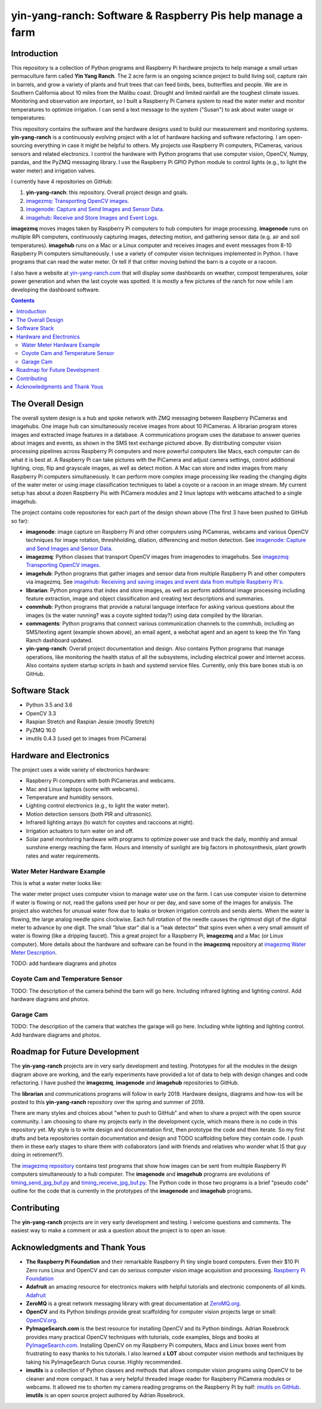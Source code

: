 ===========================================================
yin-yang-ranch: Software & Raspberry Pis help manage a farm
===========================================================

Introduction
============

This repository is a collection of Python programs and Raspberry Pi hardware
projects to help manage a small urban permaculture farm called **Yin Yang Ranch**.
The 2 acre farm is an ongoing science project to build living soil, capture rain
in barrels, and grow a variety of plants and fruit trees that can feed birds,
bees, butterflies and people. We are in Southern California about 10 miles from
the Malibu coast. Drought and limited rainfall are the toughest climate issues.
Monitoring and observation are important, so I built a Raspberry Pi Camera system
to read the water meter and monitor temperatures to optimize irrigation. I can send a
text message to the system ("Susan") to ask about water usage or temperatures:

.. image:: docs/images/text-messages.png


This repository contains the software and the hardware designs used to build
our measurement and monitoring systems. **yin-yang-ranch** is a continuously
evolving project with a lot of hardware hacking and software refactoring.  I
am open-sourcing everything in case it might be helpful to others.
My projects use Raspberry Pi computers, PiCameras, various sensors and related
electronics. I control the hardware with Python programs that use computer
vision, OpenCV, Numpy, pandas, and the PyZMQ messaging library. I use the
Raspberry Pi GPIO Python module to control lights (e.g., to light the water
meter) and irrigation valves.

I currently have 4 repositories on GitHub:

1. **yin-yang-ranch**: this repository. Overall project design and goals.
2. `imagezmq: Transporting OpenCV images. <https://github.com/jeffbass/imagezmq>`_
3. `imagenode: Capture and Send Images and Sensor Data. <https://github.com/jeffbass/imagenode>`_
4. `imagehub: Receive and Store Images and Event Logs. <https://github.com/jeffbass/imagehub>`_

**imagezmq** moves images taken by Raspberry Pi computers to hub computers
for image processing. **imagenode** runs on multiple RPi computers, continuously
capturing images, detecting motion, and gathering sensor data (e.g. air and
soil temperatures). **imagehub** runs on a Mac or a Linux computer and receives
images and event messages from 8-10 Raspberry Pi computers simultaneously.
I use a variety of computer vision techniques implemented
in Python. I have programs that can read the water meter. Or tell if that
critter moving behind the barn is a coyote or a racoon.

I also have a website at `yin-yang-ranch.com <https://www.yin-yang-ranch.com/>`_
that will display some dashboards on weather, compost temperatures,
solar power generation and when the last coyote was spotted. It is mostly a few
pictures of the ranch for now while I am developing the dashboard software.

.. contents::

The Overall Design
==================

The overall system design is a hub and spoke network with ZMQ messaging between
Raspberry PiCameras and imagehubs. One image hub can simultaneously receive
images from about 10 PiCameras. A librarian program stores images and extracted
image features in a database. A communications program uses the database to
answer queries about images and events, as shown in the SMS text exchange pictured
above. By distributing computer vision processing pipelines across Raspberry Pi
computers and more powerful computers like Macs, each computer can do what it
is best at. A Raspberry Pi can take pictures with the PiCamera and adjust
camera settings, control additional lighting, crop, flip and grayscale images,
as well as detect motion. A Mac can store and index images from many Raspberry
Pi computers simultaneously. It can perform more complex image processing like
reading the changing digits of the water meter or using image classification
techniques to label a coyote or a racoon in an image stream. My current setup has
about a dozen Raspberry Pis with PiCamera modules and 2 linux laptops with webcams
attached to a single imagehub.

.. image:: docs/images/CVpipeline.png

The project contains code repositories for each part of the design shown above
(The first 3 have been pushed to GitHub so far):

- **imagenode**: image capture on Raspberry Pi and other computers using PiCameras,
  webcams and various OpenCV techniques for image rotation, threshholding,
  dilation, differencing and motion detection.
  See `imagenode: Capture and Send Images and Sensor Data. <https://github.com/jeffbass/imagenode>`_
- **imagezmq**: Python classes that transport OpenCV images from imagenodes to
  imagehubs.
  See `imagezmq: Transporting OpenCV images. <https://github.com/jeffbass/imagezmq>`_
- **imagehub**: Python programs that gather images and sensor data from multiple
  Raspberry Pi and other computers via imagezmq.
  See `imagehub: Receiving and saving images and event data from multiple Raspberry Pi's. <https://github.com/jeffbass/imagehub>`_
- **librarian**: Python programs that index and store images, as well as perform
  additional image processing including feature extraction, image and object
  classification and creating text descriptions and summaries.
- **commhub**: Python programs that provide a natural language interface for asking
  various questions about the images (is the water running? was a coyote sighted
  today?) using data compiled by the librarian.
- **commagents**: Python programs that connect various communication channels to
  the commhub, including an SMS/texting agent (example shown above), an email
  agent, a webchat agent and an agent to keep the Yin Yang Ranch dashboard
  updated.
- **yin-yang-ranch**: Overall project documentation and design. Also contains
  Python programs that manage operations, like monitoring the health status of
  all the subsystems, including electrical power and internet access. Also
  contains system startup scripts in bash and systemd service files. Currently,
  only this bare bones stub is on GitHub.

Software Stack
==============

- Python 3.5 and 3.6
- OpenCV 3.3
- Raspian Stretch and Raspian Jessie (mostly Stretch)
- PyZMQ 16.0
- imutils 0.4.3 (used get to images from PiCamera)

Hardware and Electronics
========================

The project uses a wide variety of electronics hardware:

- Raspberry Pi computers with both PiCameras and webcams.
- Mac and Linux laptops (some with webcams).
- Temperature and humidity sensors.
- Lighting control electronics (e.g., to light the water meter).
- Motion detection sensors (both PIR and ultrasonic).
- Infrared lighting arrays (to watch for coyotes and raccoons at night).
- Irrigation actuators to turn water on and off.
- Solar panel monitoring hardware with programs to optimize power use and track
  the daily, monthly and annual sunshine energy reaching the farm. Hours and
  intensity of sunlight are big factors in photosynthesis, plant growth rates
  and water requirements.

Water Meter Hardware Example
----------------------------
This is what a water meter looks like:

.. image:: docs/images/water-meter.jpg

The water meter project uses computer vision to manage water use on the farm.
I can use computer vision to determine if water is flowing or not, read
the gallons used per hour or per day, and save some of the images for analysis.
The project also watches for unusual water flow due to leaks or broken irrigation
controls and sends alerts. When the water is flowing, the large analog needle
spins clockwise. Each full rotation of the needle causes the rightmost
digit of the digital meter to advance by one digit. The small "blue star" dial
is a "leak detector" that spins even when a very small amount of water is
flowing (like a dripping faucet). This a great project for a Raspberry Pi,
**imagezmq** and a Mac (or Linux computer). More details about the hardware
and software can be found in the **imagezmq** repository at
`imagezmq Water Meter Description <https://github.com/jeffbass/imagezmq/blob/master/docs/imagezmq-uses.rst>`_.

TODO: add hardware diagrams and photos

Coyote Cam and Temperature Sensor
---------------------------------
TODO: The description of the camera behind the barn will go here.
Including infrared lighting and lighting control. Add hardware diagrams and photos.

Garage Cam
----------
TODO: The description of the camera that watches the garage will go here.
Including white lighting and lighting control. Add hardware diagrams and photos.

Roadmap for Future Development
==============================
The **yin-yang-ranch** projects are in very early development and testing.
Prototypes for all the modules in the design diagram above are working, and the
early experiments have provided a lot of data to help with design
changes and code refactoring. I have pushed the **imagezmq**, **imagenode**
and **imagehub** repositories to GitHub.

The **librarian** and communications programs will follow in early 2019.
Hardware designs, diagrams and how-tos will be posted to this **yin-yang-ranch**
repository over the spring and summer of 2019.

There are many styles and choices about "when to push to GitHub" and when to share a
project with the open source community. I am choosing to share my projects early
in the development cycle, which means there is no code in this repository yet.
My style is to write design and documentation first, then prototype the code and
then iterate. So my first drafts and beta repositories contain documentation
and design and TODO scaffolding before they contain code. I push them in these
early stages to share them with collaborators (and with friends and relatives
who wonder what IS that guy doing in retirement?).

The `imagezmq repository <https://github.com/jeffbass/imagezmq>`_
contains test programs that show how images can be sent from multiple Raspberry
Pi computers simultaneously to a hub computer. The **imagenode** and **imagehub**
programs are evolutions of
`timing_send_jpg_buf.py <https://github.com/jeffbass/imagezmq/blob/master/tests/timing_send_jpg_buf.py>`_
and
`timing_receive_jpg_buf.py <https://github.com/jeffbass/imagezmq/blob/master/tests/timing_receive_jpg_buf.py>`_.
The Python code in those two programs is a brief "pseudo code" outline for the
code that is currently in the prototypes of the **imagenode** and **imagehub**
programs.

Contributing
============
The **yin-yang-ranch** projects are in very early development and testing. I
welcome questions and comments.  The easiest way to make a comment or ask a
question about the project is to open an issue.

Acknowledgments and Thank Yous
==============================
- **The Raspberry Pi Foundation** and their remarkable Raspberry Pi tiny single
  board computers. Even their $10 Pi Zero runs Linux and OpenCV and can do serious
  computer vision image acquisition and processing.
  `Raspberry Pi Foundation <https://www.raspberrypi.org/>`_
- **Adafruit** an amazing resource for electronics makers with helpful tutorials and
  electronic components of all kinds. `Adafruit <https://www.adafruit.com/>`_
- **ZeroMQ** is a great network messaging library with great documentation
  at `ZeroMQ.org <http://zeromq.org/>`_.
- **OpenCV** and its Python bindings provide great scaffolding for computer
  vision projects large or small: `OpenCV.org <https://opencv.org/>`_.
- **PyImageSearch.com** is the best resource for installing OpenCV and its Python
  bindings. Adrian Rosebrock provides many practical OpenCV techniques with
  tutorials, code examples, blogs
  and books at `PyImageSearch.com <https://www.pyimagesearch.com/>`_. Installing
  OpenCV on my Raspberry Pi computers, Macs and Linux boxes went from
  frustrating to easy thanks to his tutorials. I also learned a **LOT** about
  computer vision methods and techniques by taking his PyImageSearch Gurus
  course. Highly recommended.
- **imutils** is a collection of Python classes and methods that allows computer
  vision programs using OpenCV to be cleaner and more compact. It has a very
  helpful threaded image reader for Raspberry PiCamera modules or webcams. It
  allowed me to shorten my camera reading programs on the Raspberry Pi by half:
  `imutils on GitHub <https://github.com/jrosebr1/imutils>`_. **imutils** is an
  open source project authored by Adrian Rosebrock.
